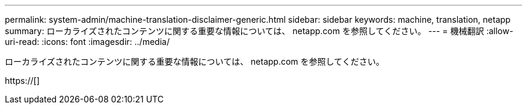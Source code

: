 ---
permalink: system-admin/machine-translation-disclaimer-generic.html 
sidebar: sidebar 
keywords: machine, translation, netapp 
summary: ローカライズされたコンテンツに関する重要な情報については、 netapp.com を参照してください。 
---
= 機械翻訳
:allow-uri-read: 
:icons: font
:imagesdir: ../media/


ローカライズされたコンテンツに関する重要な情報については、 netapp.com を参照してください。

https://[]

